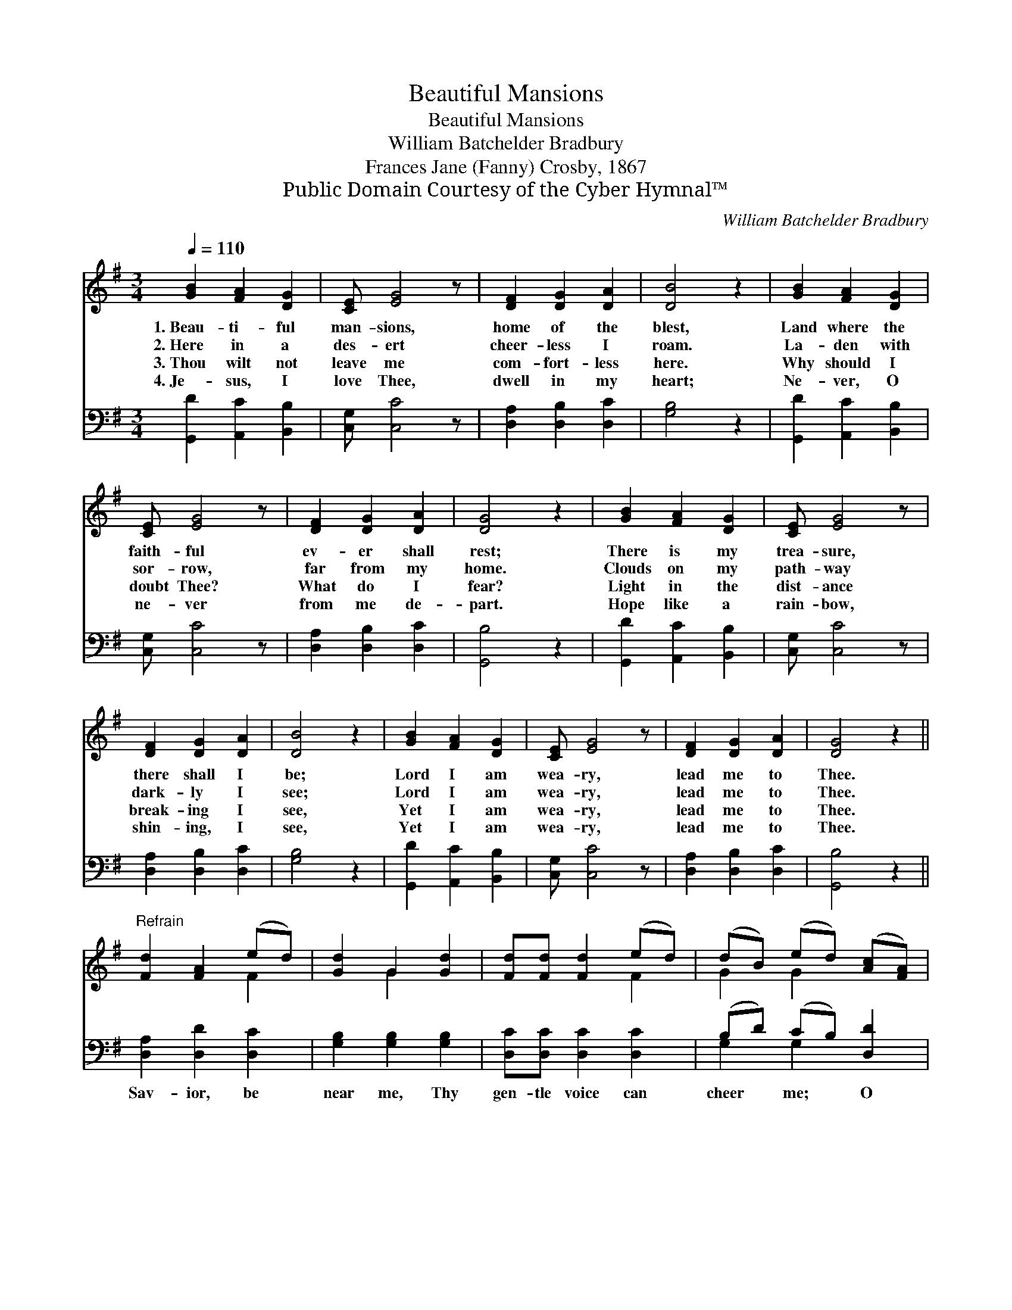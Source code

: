 X:1
T:Beautiful Mansions
T:Beautiful Mansions
T:William Batchelder Bradbury
T:Frances Jane (Fanny) Crosby, 1867
T:Public Domain Courtesy of the Cyber Hymnal™
C:William Batchelder Bradbury
Z:Public Domain
Z:Courtesy of the Cyber Hymnal™
%%score ( 1 2 ) ( 3 4 )
L:1/8
Q:1/4=110
M:3/4
K:G
V:1 treble 
V:2 treble 
V:3 bass 
V:4 bass 
V:1
 [GB]2 [FA]2 [DG]2 | [CE] [EG]4 z | [DF]2 [DG]2 [DA]2 | [DB]4 z2 | [GB]2 [FA]2 [DG]2 | %5
w: 1.~Beau- ti- ful|man- sions,|home of the|blest,|Land where the|
w: 2.~Here in a|des- ert|cheer- less I|roam.|La- den with|
w: 3.~Thou wilt not|leave me|com- fort- less|here.|Why should I|
w: 4.~Je- sus, I|love Thee,|dwell in my|heart;|Ne- ver, O|
 [CE] [EG]4 z | [DF]2 [DG]2 [DA]2 | [DG]4 z2 | [GB]2 [FA]2 [DG]2 | [CE] [EG]4 z | %10
w: faith- ful|ev- er shall|rest;|There is my|trea- sure,|
w: sor- row,|far from my|home.|Clouds on my|path- way|
w: doubt Thee?|What do I|fear?|Light in the|dist- ance|
w: ne- ver|from me de-|part.|Hope like a|rain- bow,|
 [DF]2 [DG]2 [DA]2 | [DB]4 z2 | [GB]2 [FA]2 [DG]2 | [CE] [EG]4 z | [DF]2 [DG]2 [DA]2 | [DG]4 z2 || %16
w: there shall I|be;|Lord I am|wea- ry,|lead me to|Thee.|
w: dark- ly I|see;|Lord I am|wea- ry,|lead me to|Thee.|
w: break- ing I|see,|Yet I am|wea- ry,|lead me to|Thee.|
w: shin- ing, I|see,|Yet I am|wea- ry,|lead me to|Thee.|
"^Refrain" [Fd]2 [FA]2 (ed) | [Gd]2 G2 [Gd]2 | [Fd][Fd] [Fd]2 (ed) | (dB) (ed) ([Ac][FA]) | %20
w: ||||
w: ||||
w: ||||
w: ||||
 [GB]2 [FA]2 [DG]2 | [CE] [EG]4 z | [DF]2 [DG]2 [DA]2 | [DG]4 z2 |] %24
w: ||||
w: ||||
w: ||||
w: ||||
V:2
 x6 | x6 | x6 | x6 | x6 | x6 | x6 | x6 | x6 | x6 | x6 | x6 | x6 | x6 | x6 | x6 || x4 F2 | %17
 x2 G2 x2 | x4 F2 | G2 G2 x2 | x6 | x6 | x6 | x6 |] %24
V:3
 [G,,D]2 [A,,C]2 [B,,B,]2 | [C,G,] [C,C]4 z | [D,A,]2 [D,B,]2 [D,C]2 | [G,B,]4 z2 | %4
w: ||||
 [G,,D]2 [A,,C]2 [B,,B,]2 | [C,G,] [C,C]4 z | [D,A,]2 [D,B,]2 [D,C]2 | [G,,B,]4 z2 | %8
w: ||||
 [G,,D]2 [A,,C]2 [B,,B,]2 | [C,G,] [C,C]4 z | [D,A,]2 [D,B,]2 [D,C]2 | [G,B,]4 z2 | %12
w: ||||
 [G,,D]2 [A,,C]2 [B,,B,]2 | [C,G,] [C,C]4 z | [D,A,]2 [D,B,]2 [D,C]2 | [G,,B,]4 z2 || %16
w: ||||
 [D,A,]2 [D,D]2 [D,C]2 | [G,B,]2 [G,B,]2 [G,B,]2 | [D,C][D,C] [D,C]2 [D,C]2 | (B,D) (CB,) [D,D]2 | %20
w: Sav- ior, be|near me, Thy|gen- tle voice can|cheer * me; * O|
 [G,,D]2 [A,,C]2 [B,,B,]2 | [C,G,] [C,C]4 z | [D,A,]2 [D,B,]2 [D,C]2 | [G,,B,]4 z2 |] %24
w: Je- sus, my|Sav- ior,|Lead me to|Thee.|
V:4
 x6 | x6 | x6 | x6 | x6 | x6 | x6 | x6 | x6 | x6 | x6 | x6 | x6 | x6 | x6 | x6 || x6 | x6 | x6 | %19
 G,2 G,2 x2 | x6 | x6 | x6 | x6 |] %24


